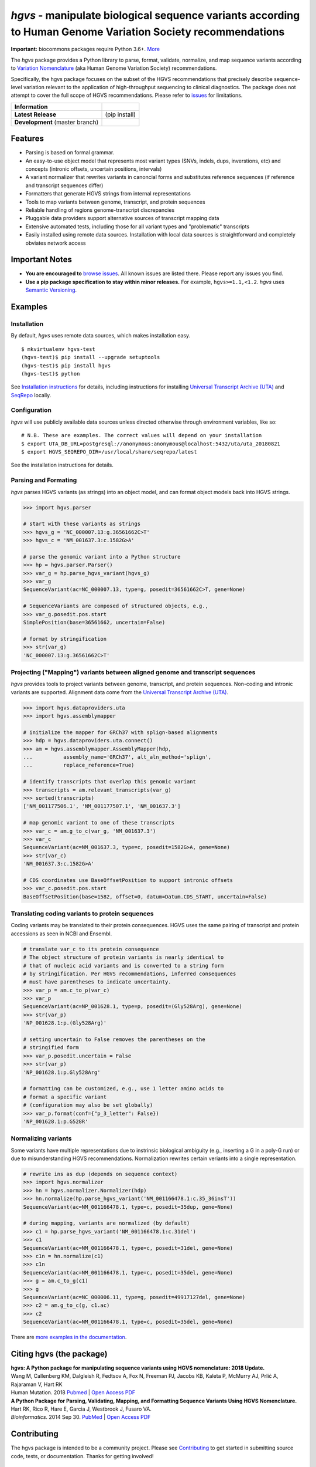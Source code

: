 *hgvs* - manipulate biological sequence variants according to Human Genome Variation Society recommendations
!!!!!!!!!!!!!!!!!!!!!!!!!!!!!!!!!!!!!!!!!!!!!!!!!!!!!!!!!!!!!!!!!!!!!!!!!!!!!!!!!!!!!!!!!!!!!!!!!!!!!!!!!!!!!

**Important:** biocommons packages require Python 3.6+.
`More
<https://groups.google.com/forum/#!topic/hgvs-discuss/iLUzjzoD-28>`__


The *hgvs* package provides a Python library to parse, format,
validate, normalize, and map sequence variants according to `Variation
Nomenclature`_ (aka Human Genome Variation Society) recommendations.

Specifically, the hgvs package focuses on the subset of the HGVS
recommendations that precisely describe sequence-level variation
relevant to the application of high-throughput sequencing to clinical
diagnostics.  The package does not attempt to cover the full scope of
HGVS recommendations. Please refer to `issues
<https://github.com/biocommons/hgvs/issues>`_ for limitations.


+--------------------+--------------------------------------------------------------------+
| **Information**    | | |rtd|   |changelog|  |github_license|  |binder|                  |
|                    | | |gitter|   |group|     |getting_help|                            |
+--------------------+--------------------------------------------------------------------+
| **Latest Release** | |github_tag|   |pypi_rel|   |hit| (pip install)                    |
+--------------------+--------------------------------------------------------------------+
| **Development**    | | |status_rel|  |coveralls|                                        |
| (master branch)    | | |issues|  |github_open_pr|                                       |
|                    | | |github_stars|  |github_forks|   |github_contrib|                |
+--------------------+--------------------------------------------------------------------+



Features
@@@@@@@@

* Parsing is based on formal grammar.
* An easy-to-use object model that represents
  most variant types (SNVs, indels, dups, inverstions, etc) and
  concepts (intronic offsets, uncertain positions, intervals)
* A variant normalizer that rewrites variants in canoncial forms and
  substitutes reference sequences (if reference and transcript
  sequences differ)
* Formatters that generate HGVS strings from internal representations
* Tools to map variants between genome, transcript, and protein sequences
* Reliable handling of regions genome-transcript discrepancies
* Pluggable data providers support alternative sources of transcript mapping
  data
* Extensive automated tests, including those for all variant types and
  "problematic" transcripts
* Easily installed using remote data sources.  Installation with local
  data sources is straightforward and completely obviates network
  access


Important Notes
@@@@@@@@@@@@@@@

* **You are encouraged to** `browse issues
  <https://github.com/biocommons/hgvs/issues>`_.  All known issues are
  listed there.  Please report any issues you find.
* **Use a pip package specification to stay within minor releases.**
  For example, ``hgvs>=1.1,<1.2``. `hgvs` uses `Semantic Versioning
  <http://semver.org/>`__.


Examples
@@@@@@@@

Installation
#############

By default, `hgvs` uses remote data sources, which makes installation
easy.  

::

  $ mkvirtualenv hgvs-test
  (hgvs-test)$ pip install --upgrade setuptools
  (hgvs-test)$ pip install hgvs
  (hgvs-test)$ python

See `Installation instructions
<http://hgvs.readthedocs.org/en/stable/installation.html>`__ for
details, including instructions for installing `Universal Transcript
Archive (UTA) <https://github.com/biocommons/uta/>`__ and `SeqRepo
<https://github.com/biocommons/biocommons.seqrepo/>`__ locally.


Configuration
#############

`hgvs` will use publicly available data sources unless directed
otherwise through environment variables, like so::
  
  # N.B. These are examples. The correct values will depend on your installation
  $ export UTA_DB_URL=postgresql://anonymous:anonymous@localhost:5432/uta/uta_20180821
  $ export HGVS_SEQREPO_DIR=/usr/local/share/seqrepo/latest

See the installation instructions for details.


Parsing and Formating
#####################

`hgvs` parses HGVS variants (as strings) into an object model, and can format
object models back into HGVS strings.

.. code-block:: python

  >>> import hgvs.parser

  # start with these variants as strings
  >>> hgvs_g = 'NC_000007.13:g.36561662C>T'
  >>> hgvs_c = 'NM_001637.3:c.1582G>A'

  # parse the genomic variant into a Python structure
  >>> hp = hgvs.parser.Parser()
  >>> var_g = hp.parse_hgvs_variant(hgvs_g)
  >>> var_g
  SequenceVariant(ac=NC_000007.13, type=g, posedit=36561662C>T, gene=None)

  # SequenceVariants are composed of structured objects, e.g.,
  >>> var_g.posedit.pos.start
  SimplePosition(base=36561662, uncertain=False)

  # format by stringification 
  >>> str(var_g)
  'NC_000007.13:g.36561662C>T'


Projecting ("Mapping") variants between aligned genome and transcript sequences
###############################################################################

`hgvs` provides tools to project variants between genome, transcript,
and protein sequences.  Non-coding and intronic variants are
supported.  Alignment data come from the `Universal Transcript Archive
(UTA) <https://github.com/biocommons/uta/>`__.

.. code-block:: python

  >>> import hgvs.dataproviders.uta
  >>> import hgvs.assemblymapper

  # initialize the mapper for GRCh37 with splign-based alignments
  >>> hdp = hgvs.dataproviders.uta.connect()
  >>> am = hgvs.assemblymapper.AssemblyMapper(hdp,
  ...          assembly_name='GRCh37', alt_aln_method='splign',
  ...          replace_reference=True)
  
  # identify transcripts that overlap this genomic variant
  >>> transcripts = am.relevant_transcripts(var_g)
  >>> sorted(transcripts)
  ['NM_001177506.1', 'NM_001177507.1', 'NM_001637.3']

  # map genomic variant to one of these transcripts
  >>> var_c = am.g_to_c(var_g, 'NM_001637.3')
  >>> var_c
  SequenceVariant(ac=NM_001637.3, type=c, posedit=1582G>A, gene=None)
  >>> str(var_c)
  'NM_001637.3:c.1582G>A'

  # CDS coordinates use BaseOffsetPosition to support intronic offsets
  >>> var_c.posedit.pos.start
  BaseOffsetPosition(base=1582, offset=0, datum=Datum.CDS_START, uncertain=False)


Translating coding variants to protein sequences
################################################

Coding variants may be translated to their protein consequences.  HGVS
uses the same pairing of transcript and protein accessions as seen in
NCBI and Ensembl.

.. code-block:: python

   # translate var_c to its protein consequence
   # The object structure of protein variants is nearly identical to
   # that of nucleic acid variants and is converted to a string form
   # by stringification. Per HGVS recommendations, inferred consequences
   # must have parentheses to indicate uncertainty.
   >>> var_p = am.c_to_p(var_c)
   >>> var_p
   SequenceVariant(ac=NP_001628.1, type=p, posedit=(Gly528Arg), gene=None)
   >>> str(var_p)
   'NP_001628.1:p.(Gly528Arg)'

   # setting uncertain to False removes the parentheses on the
   # stringified form
   >>> var_p.posedit.uncertain = False
   >>> str(var_p)
   'NP_001628.1:p.Gly528Arg'

   # formatting can be customized, e.g., use 1 letter amino acids to
   # format a specific variant
   # (configuration may also be set globally)
   >>> var_p.format(conf={"p_3_letter": False})
   'NP_001628.1:p.G528R'



Normalizing variants
####################

Some variants have multiple representations due to instrinsic
biological ambiguity (e.g., inserting a G in a poly-G run) or due to
misunderstanding HGVS recommendations.  Normalization rewrites certain
veriants into a single representation.

.. code-block:: python

  # rewrite ins as dup (depends on sequence context)
  >>> import hgvs.normalizer
  >>> hn = hgvs.normalizer.Normalizer(hdp)
  >>> hn.normalize(hp.parse_hgvs_variant('NM_001166478.1:c.35_36insT'))
  SequenceVariant(ac=NM_001166478.1, type=c, posedit=35dup, gene=None)

  # during mapping, variants are normalized (by default)
  >>> c1 = hp.parse_hgvs_variant('NM_001166478.1:c.31del')
  >>> c1
  SequenceVariant(ac=NM_001166478.1, type=c, posedit=31del, gene=None)
  >>> c1n = hn.normalize(c1)
  >>> c1n
  SequenceVariant(ac=NM_001166478.1, type=c, posedit=35del, gene=None)
  >>> g = am.c_to_g(c1)
  >>> g
  SequenceVariant(ac=NC_000006.11, type=g, posedit=49917127del, gene=None)
  >>> c2 = am.g_to_c(g, c1.ac)
  >>> c2
  SequenceVariant(ac=NM_001166478.1, type=c, posedit=35del, gene=None)


There are `more examples in the documentation
<http://hgvs.readthedocs.org/en/stable/examples.html>`_.


Citing hgvs (the package)
@@@@@@@@@@@@@@@@@@@@@@@@@

| **hgvs: A Python package for manipulating sequence variants using HGVS nomenclature: 2018 Update.**
| Wang M, Callenberg KM, Dalgleish R, Fedtsov A, Fox N, Freeman PJ, Jacobs KB, Kaleta P, McMurry AJ, Prlić A, Rajaraman V, Hart RK
| Human Mutation. 2018 `Pubmed <https://www.ncbi.nlm.nih.gov/pubmed/30129167>`__ | `Open Access PDF <https://doi.org/10.1002/humu.23615>`__

| **A Python Package for Parsing, Validating, Mapping, and Formatting Sequence Variants Using HGVS Nomenclature.**
| Hart RK, Rico R, Hare E, Garcia J, Westbrook J, Fusaro VA.
| *Bioinformatics*. 2014 Sep 30. `PubMed <http://www.ncbi.nlm.nih.gov/pubmed/25273102>`__ | `Open Access PDF <http://bioinformatics.oxfordjournals.org/content/31/2/268.full.pdf>`__


Contributing
@@@@@@@@@@@@

The hgvs package is intended to be a community project.  Please see
`Contributing
<http://hgvs.readthedocs.org/en/stable/contributing.html>`__ to get
started in submitting source code, tests, or documentation.  Thanks
for getting involved!


See Also
@@@@@@@@

Other packages that manipulate HGVS variants:

* `pyhgvs <https://github.com/counsyl/hgvs>`__
* `Mutalyzer <https://mutalyzer.nl/>`__


.. _docs: http://hgvs.readthedocs.org/
.. _Variation Nomenclature: http://varnomen.hgvs.org/

.. |getting_help| image:: https://img.shields.io/badge/!-help%20me-red.svg
   :target: https://hgvs.readthedocs.io/en/stable/getting_help.html

.. |rtd| image:: https://img.shields.io/badge/docs-readthedocs-green.svg
   :target: http://hgvs.readthedocs.io/

.. |changelog| image:: https://img.shields.io/badge/docs-changelog-green.svg
   :target: https://hgvs.readthedocs.io/en/stable/changelog/

.. |github_license| image:: https://img.shields.io/github/license/biocommons/hgvs.svg
   :alt: GitHub license
   :target: https://github.com/biocommons/hgvs/blob/master/LICENSE)

.. |group| image:: https://img.shields.io/badge/group-hgvs%20discuss-green.svg
   :alt: Mailing list
   :target: https://groups.google.com/forum/#!forum/hgvs-discuss

.. |gitter| image:: https://img.shields.io/badge/chat-gitter-green.svg
   :alt: Join the chat at https://gitter.im/biocommons/hgvs
   :target: https://gitter.im/biocommons/hgvs?utm_source=badge&utm_medium=badge&utm_campaign=pr-badge&utm_content=badge


.. |github_tag| image:: https://img.shields.io/github/tag/biocommons/hgvs.svg
   :alt: GitHub tag
   :target: https://github.com/biocommons/hgvs

.. |pypi_rel| image:: https://img.shields.io/pypi/v/hgvs.svg
   :target: https://pypi.org/project/hgvs/


.. |status_rel| image:: https://img.shields.io/travis/biocommons/hgvs/master.svg
   :target: https://travis-ci.org/biocommons/hgvs?branch=master

.. |coveralls| image:: https://img.shields.io/coveralls/github/biocommons/hgvs.svg
   :target: https://coveralls.io/github/biocommons/hgvs

.. |issues| image:: https://img.shields.io/github/issues-raw/biocommons/hgvs.svg
   :alt: issues
   :target: https://github.com/biocommons/hgvs/issues

.. |github_open_pr| image:: https://img.shields.io/github/issues-pr/biocommons/hgvs.svg
   :alt: GitHub Open Pull Requests
   :target: https://github.com/biocommons/hgvs/pull/

.. |github_stars| image:: https://img.shields.io/github/stars/biocommons/hgvs.svg?style=social&label=Stars
   :alt: GitHub stars
   :target: https://github.com/biocommons/hgvs/stargazers

.. |github_forks| image:: https://img.shields.io/github/forks/biocommons/hgvs.svg?style=social&label=Forks
   :alt: GitHub forks
   :target: https://github.com/biocommons/hgvs/network

.. |github_contrib| image:: https://img.shields.io/github/contributors/biocommons/hgvs.svg
   :alt: GitHub license
   :target: https://github.com/biocommons/hgvs/graphs/contributors/

.. |install_status| image:: https://travis-ci.org/reece/hgvs-integration-test.png?branch=master
   :target: https://travis-ci.org/reece/hgvs-integration-test

.. |binder| image:: https://mybinder.org/badge_logo.svg
   :target: https://mybinder.org/v2/gh/biocommons/hgvs/master?filepath=examples

.. |hit| image:: https://travis-ci.org/biocommons/hgvs-installation-test.svg?branch=master
    :alt: nightly test of ability to pip install, import, and parse a variant
    :target: https://travis-ci.org/biocommons/hgvs-installation-test	    
